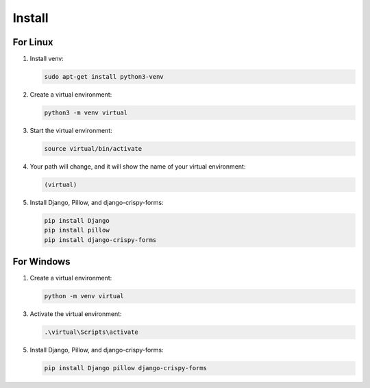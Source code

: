 Install
=======

For Linux
---------

1. Install venv:

   .. code-block:: sh

      sudo apt-get install python3-venv

2. Create a virtual environment:

   .. code-block:: sh

      python3 -m venv virtual

3. Start the virtual environment:

   .. code-block:: sh

      source virtual/bin/activate

4. Your path will change, and it will show the name of your virtual environment:

   .. code-block:: sh

      (virtual)

5. Install Django, Pillow, and django-crispy-forms:

   .. code-block:: sh

      pip install Django
      pip install pillow
      pip install django-crispy-forms

For Windows
-----------

1. Create a virtual environment:

   .. code-block:: sh

      python -m venv virtual

3. Activate the virtual environment:

   .. code-block:: sh

      .\virtual\Scripts\activate

5. Install Django, Pillow, and django-crispy-forms:

   .. code-block:: sh

      pip install Django pillow django-crispy-forms
